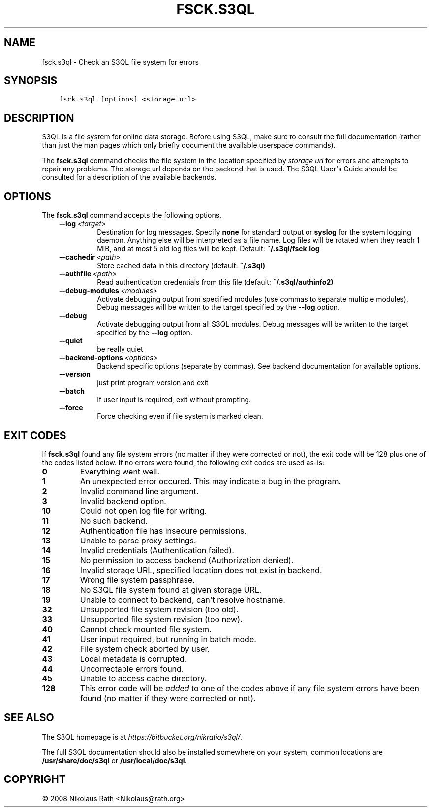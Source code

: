 .\" Man page generated from reStructuredText.
.
.TH "FSCK.S3QL" "1" "October 28, 2016" "2.21" "S3QL"
.SH NAME
fsck.s3ql \- Check an S3QL file system for errors
.
.nr rst2man-indent-level 0
.
.de1 rstReportMargin
\\$1 \\n[an-margin]
level \\n[rst2man-indent-level]
level margin: \\n[rst2man-indent\\n[rst2man-indent-level]]
-
\\n[rst2man-indent0]
\\n[rst2man-indent1]
\\n[rst2man-indent2]
..
.de1 INDENT
.\" .rstReportMargin pre:
. RS \\$1
. nr rst2man-indent\\n[rst2man-indent-level] \\n[an-margin]
. nr rst2man-indent-level +1
.\" .rstReportMargin post:
..
.de UNINDENT
. RE
.\" indent \\n[an-margin]
.\" old: \\n[rst2man-indent\\n[rst2man-indent-level]]
.nr rst2man-indent-level -1
.\" new: \\n[rst2man-indent\\n[rst2man-indent-level]]
.in \\n[rst2man-indent\\n[rst2man-indent-level]]u
..
.SH SYNOPSIS
.INDENT 0.0
.INDENT 3.5
.sp
.nf
.ft C
fsck.s3ql [options] <storage url>
.ft P
.fi
.UNINDENT
.UNINDENT
.SH DESCRIPTION
.sp
S3QL is a file system for online data storage. Before using S3QL, make
sure to consult the full documentation (rather than just the man pages
which only briefly document the available userspace commands).
.sp
The \fBfsck.s3ql\fP command checks the file system in the location specified
by \fIstorage url\fP for errors and attempts to repair any problems. The
storage url depends on the backend that is used. The S3QL User\(aqs Guide
should be consulted for a description of the available backends.
.SH OPTIONS
.sp
The \fBfsck.s3ql\fP command accepts the following options.
.INDENT 0.0
.INDENT 3.5
.INDENT 0.0
.TP
.BI \-\-log \ <target>
Destination for log messages. Specify \fBnone\fP for
standard output or \fBsyslog\fP for the system logging
daemon. Anything else will be interpreted as a file
name. Log files will be rotated when they reach 1 MiB,
and at most 5 old log files will be kept. Default:
\fB~/.s3ql/fsck.log\fP
.TP
.BI \-\-cachedir \ <path>
Store cached data in this directory (default:
\fB~/.s3ql)\fP
.TP
.BI \-\-authfile \ <path>
Read authentication credentials from this file
(default: \fB~/.s3ql/authinfo2)\fP
.TP
.BI \-\-debug\-modules \ <modules>
Activate debugging output from specified modules (use
commas to separate multiple modules). Debug messages
will be written to the target specified by the
\fB\-\-log\fP option.
.TP
.B \-\-debug
Activate debugging output from all S3QL modules. Debug
messages will be written to the target specified by
the \fB\-\-log\fP option.
.TP
.B \-\-quiet
be really quiet
.TP
.BI \-\-backend\-options \ <options>
Backend specific options (separate by commas). See
backend documentation for available options.
.TP
.B \-\-version
just print program version and exit
.TP
.B \-\-batch
If user input is required, exit without prompting.
.TP
.B \-\-force
Force checking even if file system is marked clean.
.UNINDENT
.UNINDENT
.UNINDENT
.SH EXIT CODES
.sp
If \fBfsck.s3ql\fP found any file system errors (no matter if they were
corrected or not), the exit code will be 128 plus one of the codes
listed below. If no errors were found, the following exit codes are
used as\-is:
.INDENT 0.0
.TP
.B 0
Everything went well.
.TP
.B 1
An unexpected error occured. This may indicate a bug in the
program.
.TP
.B 2
Invalid command line argument.
.TP
.B 3
Invalid backend option.
.TP
.B 10
Could not open log file for writing.
.TP
.B 11
No such backend.
.TP
.B 12
Authentication file has insecure permissions.
.TP
.B 13
Unable to parse proxy settings.
.TP
.B 14
Invalid credentials (Authentication failed).
.TP
.B 15
No permission to access backend (Authorization denied).
.TP
.B 16
Invalid storage URL, specified location does not exist in backend.
.TP
.B 17
Wrong file system passphrase.
.TP
.B 18
No S3QL file system found at given storage URL.
.TP
.B 19
Unable to connect to backend, can\(aqt resolve hostname.
.TP
.B 32
Unsupported file system revision (too old).
.TP
.B 33
Unsupported file system revision (too new).
.TP
.B 40
Cannot check mounted file system.
.TP
.B 41
User input required, but running in batch mode.
.TP
.B 42
File system check aborted by user.
.TP
.B 43
Local metadata is corrupted.
.TP
.B 44
Uncorrectable errors found.
.TP
.B 45
Unable to access cache directory.
.TP
.B 128
This error code will be \fIadded\fP to one of the codes above if any
file system errors have been found (no matter if they were
corrected or not).
.UNINDENT
.SH SEE ALSO
.sp
The S3QL homepage is at \fI\%https://bitbucket.org/nikratio/s3ql/\fP\&.
.sp
The full S3QL documentation should also be installed somewhere on your
system, common locations are \fB/usr/share/doc/s3ql\fP or
\fB/usr/local/doc/s3ql\fP\&.
.SH COPYRIGHT
© 2008 Nikolaus Rath <Nikolaus@rath.org>
.\" Generated by docutils manpage writer.
.
